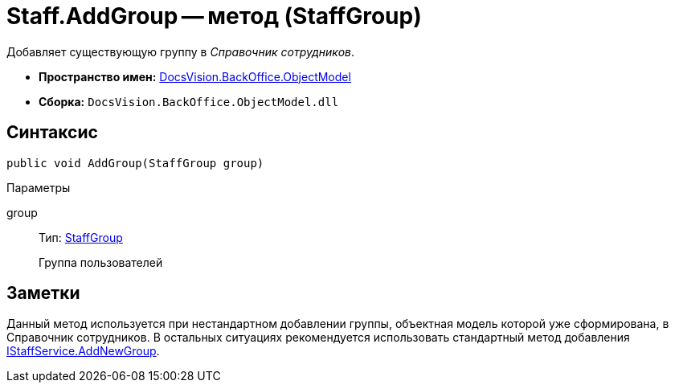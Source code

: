 = Staff.AddGroup -- метод (StaffGroup)

Добавляет существующую группу в _Справочник сотрудников_.

* *Пространство имен:* xref:api/DocsVision/Platform/ObjectModel/ObjectModel_NS.adoc[DocsVision.BackOffice.ObjectModel]
* *Сборка:* `DocsVision.BackOffice.ObjectModel.dll`

== Синтаксис

[source,csharp]
----
public void AddGroup(StaffGroup group)
----

Параметры

group::
Тип: xref:api/DocsVision/BackOffice/ObjectModel/StaffGroup_CL.adoc[StaffGroup]
+
Группа пользователей

== Заметки

Данный метод используется при нестандартном добавлении группы, объектная модель которой уже сформирована, в Справочник сотрудников. В остальных ситуациях рекомендуется использовать стандартный метод добавления xref:api/DocsVision/BackOffice/ObjectModel/Services/IStaffService.AddNewGroup_MT.adoc[IStaffService.AddNewGroup].
